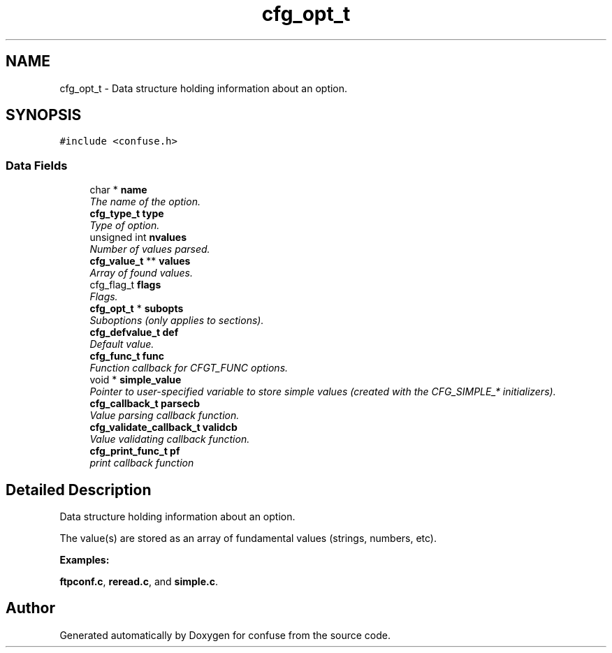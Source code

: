 .TH "cfg_opt_t" 3 "29 Dec 2007" "Version 2.6" "confuse" \" -*- nroff -*-
.ad l
.nh
.SH NAME
cfg_opt_t \- Data structure holding information about an option.  

.PP
.SH SYNOPSIS
.br
.PP
\fC#include <confuse.h>\fP
.PP
.SS "Data Fields"

.in +1c
.ti -1c
.RI "char * \fBname\fP"
.br
.RI "\fIThe name of the option. \fP"
.ti -1c
.RI "\fBcfg_type_t\fP \fBtype\fP"
.br
.RI "\fIType of option. \fP"
.ti -1c
.RI "unsigned int \fBnvalues\fP"
.br
.RI "\fINumber of values parsed. \fP"
.ti -1c
.RI "\fBcfg_value_t\fP ** \fBvalues\fP"
.br
.RI "\fIArray of found values. \fP"
.ti -1c
.RI "cfg_flag_t \fBflags\fP"
.br
.RI "\fIFlags. \fP"
.ti -1c
.RI "\fBcfg_opt_t\fP * \fBsubopts\fP"
.br
.RI "\fISuboptions (only applies to sections). \fP"
.ti -1c
.RI "\fBcfg_defvalue_t\fP \fBdef\fP"
.br
.RI "\fIDefault value. \fP"
.ti -1c
.RI "\fBcfg_func_t\fP \fBfunc\fP"
.br
.RI "\fIFunction callback for CFGT_FUNC options. \fP"
.ti -1c
.RI "void * \fBsimple_value\fP"
.br
.RI "\fIPointer to user-specified variable to store simple values (created with the CFG_SIMPLE_* initializers). \fP"
.ti -1c
.RI "\fBcfg_callback_t\fP \fBparsecb\fP"
.br
.RI "\fIValue parsing callback function. \fP"
.ti -1c
.RI "\fBcfg_validate_callback_t\fP \fBvalidcb\fP"
.br
.RI "\fIValue validating callback function. \fP"
.ti -1c
.RI "\fBcfg_print_func_t\fP \fBpf\fP"
.br
.RI "\fIprint callback function \fP"
.in -1c
.SH "Detailed Description"
.PP 
Data structure holding information about an option. 

The value(s) are stored as an array of fundamental values (strings, numbers, etc). 
.PP
\fBExamples: \fP
.in +1c
.PP
\fBftpconf.c\fP, \fBreread.c\fP, and \fBsimple.c\fP.
.PP


.SH "Author"
.PP 
Generated automatically by Doxygen for confuse from the source code.
